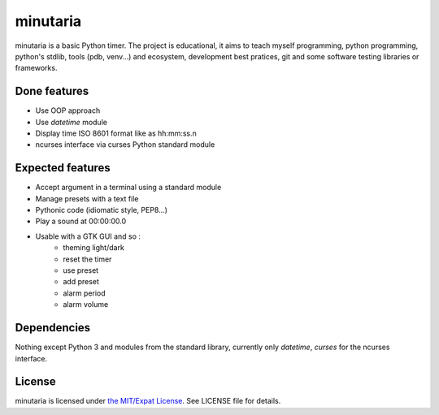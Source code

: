 minutaria
=========

minutaria is a basic Python timer. The project is educational, it aims to teach myself programming, python programming, python's stdlib, tools (pdb, venv...) and ecosystem, development best pratices, git and some software testing libraries or frameworks.

Done features
-------------

- Use OOP approach
- Use *datetime* module
- Display time ISO 8601 format like as hh:mm:ss.n
- ncurses interface via curses Python standard module

Expected features
-----------------

- Accept argument in a terminal using a standard module
- Manage presets with a text file
- Pythonic code (idiomatic style, PEP8...)
- Play a sound at 00:00:00.0
- Usable with a GTK GUI and so :
    - theming light/dark
    - reset the timer
    - use preset
    - add preset
    - alarm period
    - alarm volume

Dependencies
------------

Nothing except Python 3 and modules from the standard library, currently only *datetime*, *curses* for the ncurses interface.

License
-------

minutaria is licensed under `the MIT/Expat License
<https://spdx.org/licenses/MIT.html>`_. See LICENSE file for details.


